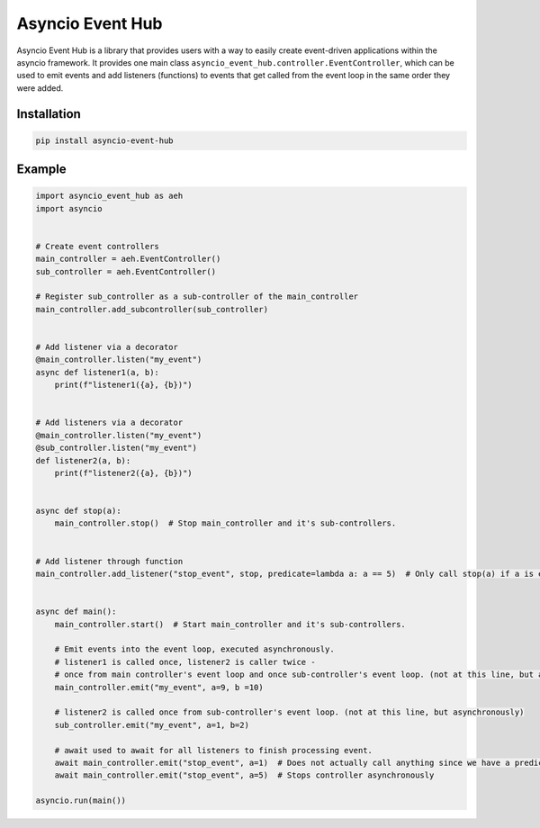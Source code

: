 ============================================
Asyncio Event Hub
============================================

Asyncio Event Hub is a library that provides users with a way to easily create
event-driven applications within the asyncio framework. It provides one main class
``asyncio_event_hub.controller.EventController``, which can be used to emit events and add listeners (functions) to events
that get called from the event loop in the same order they were added.


Installation
==============
.. code-block:: bash

    pip install asyncio-event-hub


Example
=============
.. code-block:: python

    import asyncio_event_hub as aeh
    import asyncio


    # Create event controllers
    main_controller = aeh.EventController()
    sub_controller = aeh.EventController()

    # Register sub_controller as a sub-controller of the main_controller
    main_controller.add_subcontroller(sub_controller)


    # Add listener via a decorator
    @main_controller.listen("my_event")
    async def listener1(a, b):
        print(f"listener1({a}, {b})")


    # Add listeners via a decorator
    @main_controller.listen("my_event")
    @sub_controller.listen("my_event")
    def listener2(a, b):
        print(f"listener2({a}, {b})")


    async def stop(a):
        main_controller.stop()  # Stop main_controller and it's sub-controllers.


    # Add listener through function
    main_controller.add_listener("stop_event", stop, predicate=lambda a: a == 5)  # Only call stop(a) if a is equal to 5


    async def main():
        main_controller.start()  # Start main_controller and it's sub-controllers.

        # Emit events into the event loop, executed asynchronously.
        # listener1 is called once, listener2 is caller twice -
        # once from main controller's event loop and once sub-controller's event loop. (not at this line, but asynchronously)
        main_controller.emit("my_event", a=9, b =10)

        # listener2 is called once from sub-controller's event loop. (not at this line, but asynchronously)
        sub_controller.emit("my_event", a=1, b=2)

        # await used to await for all listeners to finish processing event.
        await main_controller.emit("stop_event", a=1)  # Does not actually call anything since we have a predicate of a == 5.
        await main_controller.emit("stop_event", a=5)  # Stops controller asynchronously

    asyncio.run(main())
